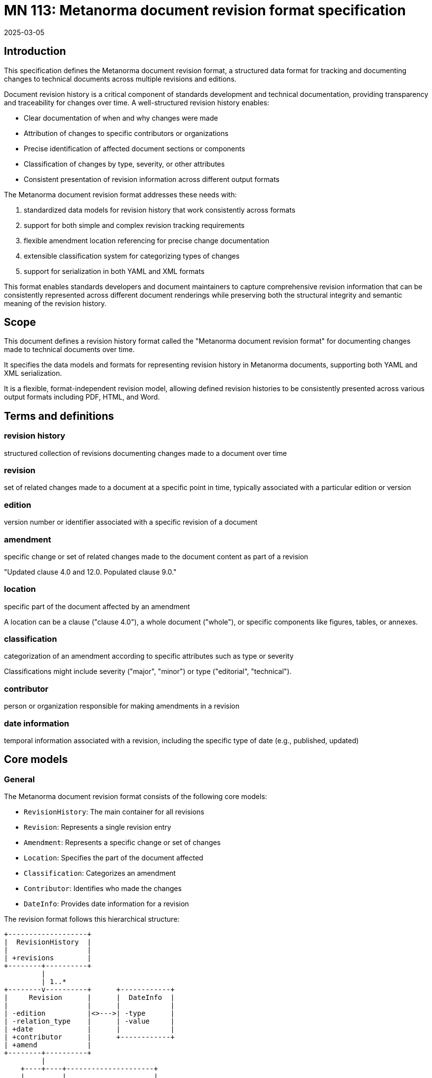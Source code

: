 = MN 113: Metanorma document revision format specification
:docnumber: 113
:edition: 1
:revdate: 2025-03-05
:copyright-year: 2025
:language: en
:title-main-en: Metanorma document revision format specification
:doctype: standard
:status: draft
:mn-document-class: ribose
:mn-output-extensions: xml,html,pdf,rxl
:local-cache-only:

[[introduction]]
== Introduction

This specification defines the Metanorma document revision format, a structured
data format for tracking and documenting changes to technical documents across
multiple revisions and editions.

Document revision history is a critical component of standards development and
technical documentation, providing transparency and traceability for changes
over time. A well-structured revision history enables:

* Clear documentation of when and why changes were made
* Attribution of changes to specific contributors or organizations
* Precise identification of affected document sections or components
* Classification of changes by type, severity, or other attributes
* Consistent presentation of revision information across different output formats

The Metanorma document revision format addresses these needs with:

. standardized data models for revision history that work consistently across formats
. support for both simple and complex revision tracking requirements
. flexible amendment location referencing for precise change documentation
. extensible classification system for categorizing types of changes
. support for serialization in both YAML and XML formats

This format enables standards developers and document maintainers to capture comprehensive
revision information that can be consistently represented across different document
renderings while preserving both the structural integrity and semantic meaning
of the revision history.

[[scope]]
== Scope

This document defines a revision history format called the
"Metanorma document revision format" for documenting changes made to
technical documents over time.

It specifies the data models and formats for representing revision history
in Metanorma documents, supporting both YAML and XML serialization.

It is a flexible, format-independent revision model, allowing
defined revision histories to be consistently presented across various
output formats including PDF, HTML, and Word.


[[terms-and-definitions]]
== Terms and definitions

=== revision history

structured collection of revisions documenting changes made to a document over time

=== revision

set of related changes made to a document at a specific point in time,
typically associated with a particular edition or version

=== edition

version number or identifier associated with a specific revision of a document

=== amendment

specific change or set of related changes made to the document content as part
of a revision

[example]
====
"Updated clause 4.0 and 12.0. Populated clause 9.0."
====

=== location

specific part of the document affected by an amendment

[example]
====
A location can be a clause ("clause 4.0"), a whole document ("whole"), or
specific components like figures, tables, or annexes.
====

=== classification

categorization of an amendment according to specific attributes such as
type or severity

[example]
====
Classifications might include severity ("major", "minor") or type ("editorial",
"technical").
====

=== contributor

person or organization responsible for making amendments in a revision

=== date information

temporal information associated with a revision, including the specific type of
date (e.g., published, updated)


[[core-models]]
== Core models

=== General

The Metanorma document revision format consists of the following core models:

* `RevisionHistory`: The main container for all revisions
* `Revision`: Represents a single revision entry
* `Amendment`: Represents a specific change or set of changes
* `Location`: Specifies the part of the document affected
* `Classification`: Categorizes an amendment
* `Contributor`: Identifies who made the changes
* `DateInfo`: Provides date information for a revision

The revision format follows this hierarchical structure:

[source]
----
+-------------------+
|  RevisionHistory  |
|                   |
| +revisions        |
+--------+----------+
         |
         | 1..*
+--------v----------+      +------------+
|     Revision      |      |  DateInfo  |
|                   |      |            |
| -edition          |<>--->| -type      |
| -relation_type    |      | -value     |
| +date             |      |            |
| +contributor      |      +------------+
| +amend            |
+--------+----------+
         |
    +----+----+---------------------+
    |         |                     |
+---v---+ +---v----------+  +-------v--------+
|Person | | Organization |  | Amendment      |
|       | |              |  |                |
| +name | | -name        |  | -description   |
|       | | -subdivision |  | -change        |
|       | | -abbreviation|  | +location      |
+---+---+ +--------------+  | +classification|
    |                       +-------+--------+
    |                               |
    |                  +------------+------+
+---v---+              |                   |
| Name  |       +------+-------+   +-------+-------+
|       |       |  Location    |   | Classification|
| -abbr |       |              |   |               |
| -full |       | -type        |   | -tag          |
+-------+       | -value       |   | -value        |
                +--------------+   +---------------+
----

=== RevisionHistory

The RevisionHistory class is the main container for all revisions.

[source,ruby]
----
class RevisionHistory
  attribute :revisions, Revision, collection: true
end
----

=== Revision

The Revision class represents a single revision entry, which may include
multiple amendments.

[source,ruby]
----
class Revision
  attribute :date, DateInfo, collection: true
  attribute :edition, :string
  attribute :contributor, Contributor, collection: true
  attribute :amend, Amendment, collection: true
  attribute :relation_type, Amendment, collection: true
end
----

The `date` attribute is a collection of DateInfo objects that provide
information about when the revision occurred.

The `edition` attribute is a string that represents the version number or
identifier for the revision.

The `contributor` attribute is a collection of Contributor objects representing
the people or organizations responsible for the revision.

The `amend` attribute is a collection of Amendment objects representing the
changes made in the revision.

The `relation_type` attribute is a collection of Amendment objects representing
the relationship between this revision and others, if applicable.

=== DateInfo

The DateInfo class represents date information associated with a revision.

[source,ruby]
----
class DateInfo
  attribute :type, :string
  attribute :value, :string
end
----

The `type` attribute is a string indicating the type of date, such as "published"
or "updated".

The `value` attribute is a string containing the date value.

=== Contributor

The Contributor class represents a person or organization responsible for a
revision.

[source,ruby]
----
class Contributor
  attribute :person, Person
  attribute :organization, Organization
end
----

=== Person

The Person class represents an individual contributor.

[source,ruby]
----
class Person
  attribute :name, Name
end
----

=== Organization

The Organization class represents an organizational contributor.

[source,ruby]
----
class Organization
  attribute :name, :string
  attribute :subdivision, :string
  attribute :abbreviation, :string
end
----

The `name` attribute is a string containing the organization's name.

The `subdivision` attribute is an optional string specifying a department or
division within the organization.

The `abbreviation` attribute is an optional string providing an abbreviated
form of the organization's name.

=== Name

The Name class represents a person's name.

[source,ruby]
----
class Name
  attribute :abbreviation, :string
  attribute :completename, :string
end
----

The `abbreviation` attribute is a string containing the person's initials or
abbreviation.

The `completename` attribute is a string containing the person's full name.

=== Amendment

The Amendment class represents a specific change or set of changes made to the
document.

[source,ruby]
----
class Amendment
  attribute :description, :string
  attribute :location, Location, collection: true
  attribute :classification, Classification, collection: true
  attribute :change, :string, default: -> { "modify" }
end
----

The `description` attribute is a string describing the changes made.

The `location` attribute is a collection of Location objects specifying the
parts of the document affected by the amendment.

The `classification` attribute is a collection of Classification objects
categorizing the amendment.

The `change` attribute is a string indicating the type of change, defaulting to
"modify".

=== Location

The Location class specifies the part of the document affected by an amendment.

[source,ruby]
----
class Location
  VALID_TYPES = %w[
    section clause part paragraph chapter page line table annex figure
    example note formula list time anchor whole
  ].freeze

  attribute :value, :string
  attribute :type, :string, values: VALID_TYPES
end
----

The `value` attribute is a string specifying the specific value of the location,
such as "4.0" for clause 4.0, or "B" for Annex B.

The `type` attribute is a string indicating the type of location, such as
"clause", "annex", or "whole".

=== Classification

The Classification class categorizes an amendment according to specific
attributes.

[source,ruby]
----
class Classification
  attribute :tag, :string
  attribute :value, :string
end
----

The `tag` attribute is a string indicating the classification category, such as
"severity" or "type".

The `value` attribute is a string specifying the classification value, such as
"major" or "editorial".


== Document format serialization

=== YAML format

The Metanorma document revision format can be serialized as YAML, which is
often used in configuration files and is human-readable.

[example]
====
[source,yaml]
----
revisions:
  - date:
    - type: published
      value:  2012-04
    edition: 1.0.0
    contributor:
    - person:
        name:
          abbreviation: JMS
          completename: J. Michael Straczynski
    amend:
      - description: Approved edition of S-102
  - date:
    - type: updated
      value:  2017-03
    edition: 2.0.0
    contributor:
    - organization:
        name: S-102PT
    amend:
      - description: |
          Updated clause 4.0 and 12.0.

          Populated clause 9.0.
        location:
          - type: clause
            value: 4.0
          - type: clause
            value: 12.0
          - type: clause
            value: 9.0
          - type: whole
        classification:
          - tag: severity
            value: major
          - tag: type
            value: editorial
      - description: Deleted contents of Annex B in preparation for updated S-100 Part 10C guidance.
        location:
          - type: annex
            value: B
----
====

=== XML format

The same revision history can also be serialized as XML, which is commonly used
for structured data interchange.

[example]
====
[source,xml]
----
<?xml version="1.0" encoding="UTF-8"?>
<revision-history>
  <revision>
    <date>
      <type>published</type>
      <value>2012-04</value>
    </date>
    <edition>1.0.0</edition>
    <contributor>
      <person>
        <name>
          <abbreviation>JMS</abbreviation>
          <completename>J. Michael Straczynski</completename>
        </name>
      </person>
    </contributor>
    <amend>
      <description>Approved edition of S-102</description>
    </amend>
  </revision>
  <revision>
    <date>
      <type>updated</type>
      <value>2017-03</value>
    </date>
    <edition>2.0.0</edition>
    <contributor>
      <organization>
        <name>S-102PT</name>
      </organization>
    </contributor>
    <amend>
      <description>Updated clause 4.0 and 12.0.

Populated clause 9.0.</description>
      <location type="clause">4.0</location>
      <location type="clause">12.0</location>
      <location type="clause">9.0</location>
      <location type="whole"></location>
      <classification>
        <tag>severity</tag>
        <value>major</value>
      </classification>
      <classification>
        <tag>type</tag>
        <value>editorial</value>
      </classification>
    </amend>
    <amend>
      <description>Deleted contents of Annex B in preparation for updated S-100 Part 10C guidance.</description>
      <location type="annex">B</location>
    </amend>
  </revision>
</revision-history>
----
====


== Usage

=== Parsing revision history

==== From YAML

The following Ruby code demonstrates how to parse a revision history from a YAML
string:

[source,ruby]
----
require 'revix'

# Parse from YAML string
yaml_content = File.read('revision_history.yaml')
history = Revix::RevisionHistory.from_yaml(yaml_content)

# Access revision data
history.revisions.each do |revision|
  puts "Edition: #{revision.edition}"

  revision.date.each do |date|
    puts "Date: #{date.value} (#{date.type})"
  end

  revision.contributor.each do |contributor|
    if contributor.person
      puts "Contributor: #{contributor.person.name.completename} (#{contributor.person.name.abbreviation})"
    elsif contributor.organization
      puts "Contributor: #{contributor.organization.name}"
    end
  end

  revision.amend.each do |amendment|
    puts "Amendment: #{amendment.description}"

    amendment.location&.each do |location|
      if location.value
        puts "  Location: #{location.type}=#{location.value}"
      else
        puts "  Location: #{location.type}"
      end
    end

    amendment.classification&.each do |classification|
      puts "  Classification: #{classification.tag} = #{classification.value}"
    end
  end
end
----

==== From XML

The following Ruby code demonstrates how to parse a revision history from an XML
string:

[source,ruby]
----
require 'revix'

# Parse from XML string
xml_content = File.read('revision_history.xml')
history = Revix::RevisionHistory.from_xml(xml_content)

# Access revision data (same as with YAML)
# ...
----

=== Creating revision history

The following Ruby code demonstrates how to create a revision history
programmatically:

[source,ruby]
----
require 'revix'

# Create a revision history object
history = Revix::RevisionHistory.new(revisions: [
  Revix::Revision.new(
    date: [Revix::DateInfo.new(type: "published", value: "2012-04")],
    edition: "1.0.0",
    contributor: [
      Revix::Contributor.new(
        person: Revix::Person.new(
          name: Revix::Name.new(
            abbreviation: "JMS",
            completename: "J. Michael Straczynski"
          )
        )
      )
    ],
    amend: [
      Revix::Amendment.new(
        description: "Approved edition of S-102",
        location: [
          Revix::Location.new(type: "clause", value: "4.0"),
          Revix::Location.new(type: "whole")
        ]
      )
    ]
  )
])
----

=== Serializing revision history

==== To YAML

The following Ruby code demonstrates how to serialize a revision history to
YAML:

[source,ruby]
----
# Serialize to YAML
yaml_content = history.to_yaml
File.write('revision_history.yaml', yaml_content)
----

==== To XML

The following Ruby code demonstrates how to serialize a revision history to
XML:

[source,ruby]
----
# Serialize to XML
xml_content = history.to_xml
File.write('revision_history.xml', xml_content)
----

== Best practices

=== Amendment descriptions

Amendment descriptions should be:

* Clear and concise, focusing on what changed
* Specific about the nature of the change
* Written in past tense (e.g., "Updated clause 4.0")
* Grouped logically when multiple related changes occurred

=== Location specificity

Locations should be as specific as possible:

* Use the most precise location type available
* Include specific values where applicable
* Use "whole" only when the entire document is affected
* List multiple locations for changes that span different sections

=== Change classification

Classifications help users understand the impact and nature of changes:

* Use consistent classification tags across revisions
* Include severity classifications (e.g., major, minor) for significant changes
* Include type classifications (e.g., editorial, technical) to indicate the nature of changes
* Consider adding purpose classifications (e.g., clarification, correction) when relevant

=== Date information

Date information should:

* Include a clear type indicator (published, updated, etc.)
* Follow a consistent date format across all revisions
* Provide the appropriate level of precision (year, year-month, or full date)

=== Multiple contributors

When multiple contributors are involved:

* List all significant contributors to the revision
* Use organization contributors for changes made by groups
* Use person contributors for individual attributions
* Consider using both when an individual contributed on behalf of an organization

[[revision-patterns]]
[appendix]
== Common revision patterns

=== Initial publication

The initial publication of a document typically has a simple revision entry:

[source,yaml]
----
revisions:
  - date:
    - type: published
      value: 2023-01-15
    edition: 1.0.0
    contributor:
    - organization:
        name: Technical Committee
    amend:
      - description: Initial release
        location:
          - type: whole
----

=== Editorial corrections

Minor editorial corrections are typically documented as follows:

[source,yaml]
----
revisions:
  - date:
    - type: corrected
      value: 2023-02-20
    edition: 1.0.1
    contributor:
    - organization:
        name: Editorial Team
    amend:
      - description: Corrected typographical errors
        location:
          - type: clause
            value: 3.2
          - type: clause
            value: 5.1
        classification:
          - tag: severity
            value: minor
          - tag: type
            value: editorial
----

=== Technical amendments

Significant technical changes are typically documented with detailed
classifications:

[source,yaml]
----
revisions:
  - date:
    - type: updated
      value: 2023-06-10
    edition: 1.1.0
    contributor:
    - organization:
        name: Technical Committee
    amend:
      - description: Updated calculation method for performance metrics
        location:
          - type: clause
            value: 8.3
          - type: formula
            value: 12
        classification:
          - tag: severity
            value: major
          - tag: type
            value: technical
          - tag: purpose
            value: improvement
----

=== Multiple amendments in one revision

A single revision often includes multiple amendments:

[source,yaml]
----
revisions:
  - date:
    - type: updated
      value: 2023-09-05
    edition: 2.0.0
    contributor:
    - organization:
        name: Joint Working Group
    amend:
      - description: Restructured document organization
        location:
          - type: whole
        classification:
          - tag: severity
            value: major
          - tag: type
            value: structural
      - description: Added new section on security considerations
        location:
          - type: clause
            value: 10
        classification:
          - tag: severity
            value: major
          - tag: type
            value: addition
      - description: Updated all diagrams for clarity
        location:
          - type: figure
        classification:
          - tag: severity
            value: minor
          - tag: type
            value: editorial
----

=== Multiple contributors

Revisions with multiple contributors can be documented as follows:

[source,yaml]
----
revisions:
  - date:
    - type: updated
      value: 2023-11-12
    edition: 2.1.0
    contributor:
    - person:
        name:
          abbreviation: JD
          completename: Jane Doe
    - person:
        name:
          abbreviation: JS
          completename: John Smith
    - organization:
        name: Expert Panel
        subdivision: Security Group
    amend:
      - description: Enhanced security protocols
        location:
          - type: clause
            value: 12.3
          - type: annex
            value: A
        classification:
          - tag: severity
            value: major
          - tag: type
            value: technical
----
